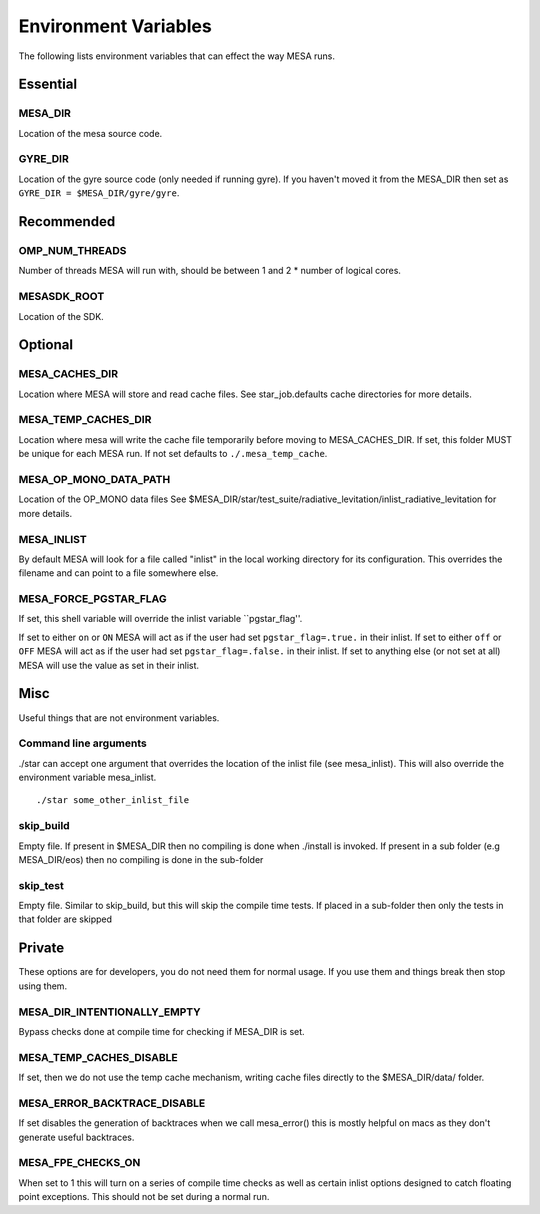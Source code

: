 =====================
Environment Variables
=====================

The following lists environment variables that can effect the way MESA runs.

Essential
---------

MESA_DIR
~~~~~~~~

Location of the mesa source code.


GYRE_DIR
~~~~~~~~

Location of the gyre source code (only needed if running gyre).  If
you haven't moved it from the MESA_DIR then set as ``GYRE_DIR =
$MESA_DIR/gyre/gyre``.



Recommended
-----------

OMP_NUM_THREADS
~~~~~~~~~~~~~~~

Number of threads MESA will run with, should be between 1 and 2 * number of logical cores.


MESASDK_ROOT
~~~~~~~~~~~~

Location of the SDK.



Optional
--------

MESA_CACHES_DIR
~~~~~~~~~~~~~~~

Location where MESA will store and read cache files.
See star_job.defaults cache directories for more details.


MESA_TEMP_CACHES_DIR
~~~~~~~~~~~~~~~~~~~~

Location where mesa will write the cache file temporarily before moving to
MESA_CACHES_DIR. If set, this folder MUST be unique for each
MESA run. If not set defaults to ``./.mesa_temp_cache``.


MESA_OP_MONO_DATA_PATH
~~~~~~~~~~~~~~~~~~~~~~

Location of the OP_MONO data files
See $MESA_DIR/star/test_suite/radiative_levitation/inlist_radiative_levitation
for more details.


MESA_INLIST
~~~~~~~~~~~

By default MESA will look for a file called "inlist" in the local
working directory for its configuration. This overrides the filename
and can point to a file somewhere else.


MESA_FORCE_PGSTAR_FLAG
~~~~~~~~~~~~~~~~~~~~~~

If set, this shell variable will override the inlist variable ``pgstar_flag''.

If set to either ``on`` or ``ON`` MESA will act as if the user had set ``pgstar_flag=.true.`` in their inlist.
If set to either ``off`` or ``OFF`` MESA will act as if the user had set ``pgstar_flag=.false.`` in their inlist.
If set to anything else (or not set at all) MESA will use the value as set in their inlist.


Misc
----

Useful things that are not environment variables.

Command line arguments
~~~~~~~~~~~~~~~~~~~~~~

./star can accept one argument that overrides the location of the
inlist file (see mesa_inlist). This will also override the environment
variable mesa_inlist. ::

    ./star some_other_inlist_file

skip_build
~~~~~~~~~~

Empty file.  If present in $MESA_DIR then no compiling is done when ./install is invoked.
If present in a sub folder (e.g MESA_DIR/eos) then no compiling is done in the sub-folder

skip_test
~~~~~~~~~

Empty file.  Similar to skip_build, but this will skip the compile time tests.
If placed in a sub-folder then only the tests in that folder are skipped


Private
-------

These options are for developers, you do not need them for normal usage.
If you use them and things break then stop using them.

MESA_DIR_INTENTIONALLY_EMPTY
~~~~~~~~~~~~~~~~~~~~~~~~~~~~

Bypass checks done at compile time for checking if MESA_DIR is set.


MESA_TEMP_CACHES_DISABLE
~~~~~~~~~~~~~~~~~~~~~~~~

If set, then we do not use the temp cache mechanism, writing cache
files directly to the $MESA_DIR/data/ folder.


MESA_ERROR_BACKTRACE_DISABLE
~~~~~~~~~~~~~~~~~~~~~~~~~~~~

If set disables the generation of backtraces when we call mesa_error()
this is mostly helpful on macs as they don't generate useful backtraces.


MESA_FPE_CHECKS_ON
~~~~~~~~~~~~~~~~~~

When set to 1 this will turn on a series of compile time checks as well as
certain inlist options designed to catch floating point exceptions.
This should not be set during a normal run.
